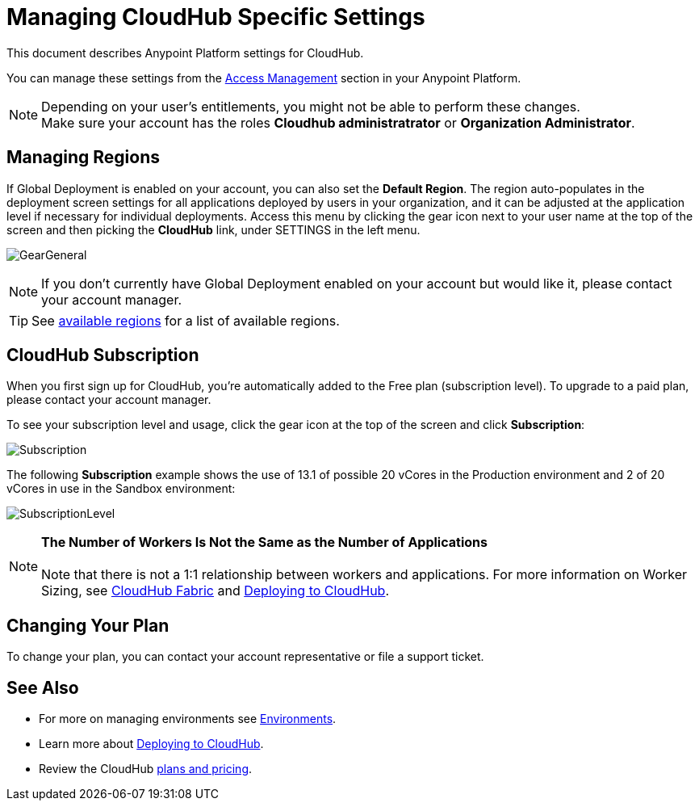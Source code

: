 = Managing CloudHub Specific Settings
:keywords: anypoint platform, permissions, configuring, cloudhub

This document describes Anypoint Platform settings for CloudHub.

You can manage these settings from the link:/access-management/[Access Management] section in your Anypoint Platform.

[NOTE]
--
Depending on your user's entitlements, you might not be able to perform these changes. +
Make sure your account has the roles *Cloudhub administratrator* or *Organization Administrator*.
--

== Managing Regions

If Global Deployment is enabled on your account, you can also set the *Default Region*. The region auto-populates in the deployment screen settings for all applications deployed by users in your organization, and it can be adjusted at the application level if necessary for individual deployments. Access this menu by clicking the gear icon next to your user name at the top of the screen and then picking the *CloudHub* link, under SETTINGS in the left menu.

image:GearGeneral.png[GearGeneral]

[NOTE]
If you don't currently have Global Deployment enabled on your account but would like it, please contact your account manager.

[TIP]
See link:http://docs.aws.amazon.com/AWSEC2/latest/UserGuide/using-regions-availability-zones.html#concepts-available-regions[available regions] for a list of available regions.

== CloudHub Subscription

When you first sign up for CloudHub, you're automatically added to the Free plan (subscription level). To upgrade to a paid plan, please contact your account manager.

To see your subscription level and usage, click the gear icon at the top of the screen and click *Subscription*:

image:Subscription.png[Subscription]

The following *Subscription* example shows the use of 13.1 of possible 20 vCores in the Production environment and 2 of 20 vCores in use in the Sandbox environment: +

image:SubscriptionLevel.png[SubscriptionLevel]

[NOTE]
*The Number of Workers Is Not the Same as the Number of Applications* +
 +
Note that there is not a 1:1 relationship between workers and applications. For more information on Worker Sizing, see link:/runtime-manager/cloudhub-fabric[CloudHub Fabric] and link:/runtime-manager/deploying-to-cloudhub[Deploying to CloudHub].

== Changing Your Plan

To change your plan, you can contact your account representative or file a support ticket.

== See Also

* For more on managing environments see link:/access-management/environments[Environments].

* Learn more about link:/runtime-manager/deploying-to-cloudhub[Deploying to CloudHub].

* Review the CloudHub link:http://www.mulesoft.com/cloudhub/pricing[plans and pricing].
